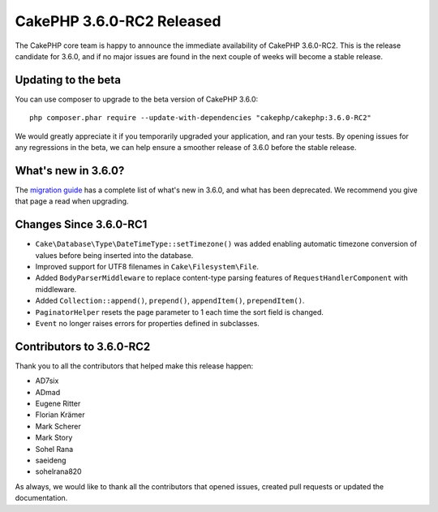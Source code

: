 CakePHP 3.6.0-RC2 Released
============================

The CakePHP core team is happy to announce the immediate availability of CakePHP
3.6.0-RC2. This is the release candidate for 3.6.0, and if no major issues are
found in the next couple of weeks will become a stable release.

Updating to the beta
--------------------

You can use composer to upgrade to the beta version of CakePHP 3.6.0::

    php composer.phar require --update-with-dependencies "cakephp/cakephp:3.6.0-RC2"

We would greatly appreciate it if you temporarily upgraded your application,
and ran your tests. By opening issues for any regressions in the beta, we can
help ensure a smoother release of 3.6.0 before the stable release.

What's new in 3.6.0?
--------------------

The `migration guide
<https://book.cakephp.org/3.next/en/appendices/3-6-migration-guide.html>`_ has
a complete list of what's new in 3.6.0, and what has been deprecated. We
recommend you give that page a read when upgrading.

Changes Since 3.6.0-RC1
-------------------------

* ``Cake\Database\Type\DateTimeType::setTimezone()`` was added enabling
  automatic timezone conversion of values before being inserted into the
  database.
* Improved support for UTF8 filenames in ``Cake\Filesystem\File``.
* Added ``BodyParserMiddleware`` to replace content-type parsing features of
  ``RequestHandlerComponent`` with middleware.
* Added ``Collection::append()``, ``prepend()``, ``appendItem()``,
  ``prependItem()``.
* ``PaginatorHelper`` resets the page parameter to 1 each time the sort field is
  changed.
* ``Event`` no longer raises errors for properties defined in subclasses.

Contributors to 3.6.0-RC2
---------------------------

Thank you to all the contributors that helped make this release happen:

* AD7six
* ADmad
* Eugene Ritter
* Florian Krämer
* Mark Scherer
* Mark Story
* Sohel Rana
* saeideng
* sohelrana820

As always, we would like to thank all the contributors that opened issues,
created pull requests or updated the documentation.

.. author:: markstory
.. categories:: release, news
.. tags:: release, news
